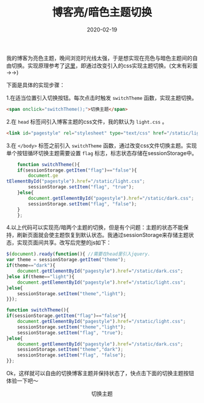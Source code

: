 #+TITLE: 博客亮/暗色主题切换
#+DATE: 2020-02-19
#+CATEGORY: 博客
#+STARTUP: content
#+OPTIONS: toc:nil H:2 num:2
#+TOC: headlines:2

我的博客为亮色主题，晚间浏览时光线太强，于是想实现在亮色与暗色主题间的自由切换。实现原理参考了[[https://gongzhitaao.org/orgcss/][这里]]，即通过改变引入的css实现主题切换。(文末有彩蛋 ->->)

下面是具体的实现步骤：

 1.在适当位置引入切换按钮。每次点击时触发 =switchTheme= 函数，实现主题切换。

    #+BEGIN_SRC html
    <span onclick="switchTheme();">切换主题</span>
    #+END_SRC

 2.在 =head= 标签间引入博客主题的css文件，我的默认为 =light.css= 。

    #+BEGIN_SRC html
    <link id="pagestyle" rel="stylesheet" type="text/css" href="/static/light.css"/>
    #+END_SRC

 3.在 =</body>= 标签之前引入 =switchTheme= 函数，通过改变css文件切换主题。实现单个按钮循环切换主题需要设置 =flag= 标志，标志状态存储在sessionStorage中。

    #+BEGIN_SRC js
    function switchTheme(){
	if(sessionStorage.getItem("flag")=="false"){
	    document.ge
tElementById("pagestyle").href="/static/light.css";
	    sessionStorage.setItem("flag", "true");
	}else{
	    document.getElementById("pagestyle").href="/static/dark.css";
	    sessionStorage.setItem("flag", "false");
	}
    };
    #+END_SRC

 4.以上代码可以实现亮/暗两个主题的切换，但是有个问题：主题的状态不能保持，刷新页面就会使主题恢复到默认状态。我通过sessionStorage来存储主题状态，实现页面间共享。改写后完整的js如下：

    #+BEGIN_SRC js
    $(document).ready(function(){ //需要在head里引入jquery.
	var theme = sessionStorage.getItem("theme");
	if(theme=="dark"){
	    document.getElementById("pagestyle").href="/static/dark.css";
	}else if(theme=="light"){
	    document.getElementById("pagestyle").href="/static/light.css";
	}else{
	    sessionStorage.setItem("theme","light");
	}});

    function switchTheme(){
	if(sessionStorage.getItem("flag")=="false"){
	    document.getElementById("pagestyle").href="/static/light.css";
	    sessionStorage.setItem("theme","light");
	    sessionStorage.setItem("flag", "true");
	}else{
	    document.getElementById("pagestyle").href="/static/dark.css";
	    sessionStorage.setItem("theme","dark");
	    sessionStorage.setItem("flag", "false");
	}};
    #+END_SRC

Ok，这样就可以自由的切换博客主题并保持状态了，快点击下面的切换主题按钮体验一下吧～

#+begin_export html
<p style="text-align:center;">
<span id="switch-theme" onclick="switchTheme();">切换主题</span>
</p>
#+end_export

#+begin_export html
<script>
function switchTheme(){
if(sessionStorage.getItem("flag")=="false"){
document.getElementById("pagestyle").href="/static/light.css";
sessionStorage.setItem("theme","light");
sessionStorage.setItem("flag", "true");
}else{
document.getElementById("pagestyle").href="/static/dark.css";
sessionStorage.setItem("theme","dark");
sessionStorage.setItem("flag", "false");
}};
</script>
#+end_export
